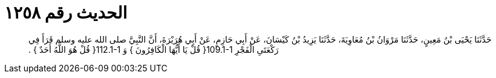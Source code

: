 
= الحديث رقم ١٢٥٨

[quote.hadith]
حَدَّثَنَا يَحْيَى بْنُ مَعِينٍ، حَدَّثَنَا مَرْوَانُ بْنُ مُعَاوِيَةَ، حَدَّثَنَا يَزِيدُ بْنُ كَيْسَانَ، عَنْ أَبِي حَازِمٍ، عَنْ أَبِي هُرَيْرَةَ، أَنَّ النَّبِيَّ صلى الله عليه وسلم قَرَأَ فِي رَكْعَتَىِ الْفَجْرِ ‏109.1-1{‏ قُلْ يَا أَيُّهَا الْكَافِرُونَ ‏}‏ وَ ‏112.1-1{‏ قُلْ هُوَ اللَّهُ أَحَدٌ ‏}‏ ‏.‏